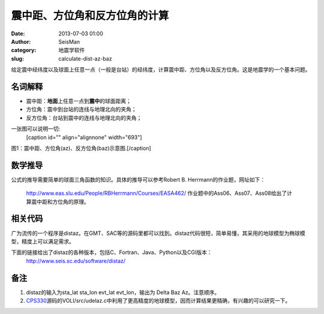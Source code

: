震中距、方位角和反方位角的计算
#####################################################
:date: 2013-07-03 01:00
:author: SeisMan
:category: 地震学软件
:slug: calculate-dist-az-baz

给定震中经纬度以及球面上任意一点（一般是台站）的经纬度，计算震中距、方位角以及反方位角。这是地震学的一个基本问题。

名词解释
~~~~~~~~

-  震中距：\ **地面**\ 上任意一点到\ **震中**\ 的球面距离；
-  方位角：震中到台站的连线与地理北向的夹角；
-  反方位角：台站到震中的连线与地理北向的夹角；

一张图可以说明一切:
 [caption id="" align="alignnone" width="693"]\ |image0|
图1：震中距、方位角(az)、反方位角(baz)示意图.[/caption]

数学推导
~~~~~~~~

公式的推导需要简单的球面三角函数的知识。具体的推导可以参考Robert B.
Herrmann的作业题，网址如下：
 `http://www.eas.slu.edu/People/RBHerrmann/Courses/EASA462/`_
 作业题中的Ass06、Ass07、Ass08给出了计算震中距和方位角的原理。

相关代码
~~~~~~~~

广为流传的一个程序是distaz。在GMT、SAC等的源码里都可以找到。distaz代码很短，简单易懂，其采用的地球模型为椭球模型，精度上可以满足需求。

下面的链接给出了distaz的各种版本，包括C、Fortran、Java、Python以及CGI版本：
 `http://www.seis.sc.edu/software/distaz/`_

备注
~~~~

#. distaz的输入为sta\_lat sta\_lon evt\_lat evt\_lon，输出为 Delta Baz
   Az。注意顺序。
#. `CPS330`_\ 源码的VOLI/src/udelaz.c中利用了更高精度的地球模型，因而计算结果更精确，有兴趣的可以研究一下。

.. _`http://www.eas.slu.edu/People/RBHerrmann/Courses/EASA462/`: http://www.eas.slu.edu/People/RBHerrmann/Courses/EASA462/
.. _`http://www.seis.sc.edu/software/distaz/`: http://www.seis.sc.edu/software/distaz/
.. _CPS330: http://www.eas.slu.edu/eqc/eqccps.html

.. |image0| image:: http://i1313.photobucket.com/albums/t550/SeisManInfo/distaz_zps49aee6a8.jpg
